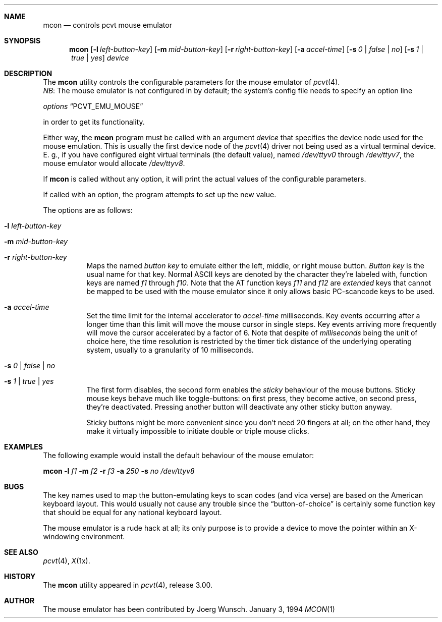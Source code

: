 .\" Copyright (c) 1994 Joerg Wunsch
.\"
.\" All rights reserved.
.\"
.\" Redistribution and use in source and binary forms, with or without
.\" modification, are permitted provided that the following conditions
.\" are met:
.\" 1. Redistributions of source code must retain the above copyright
.\"    notice, this list of conditions and the following disclaimer.
.\" 2. Redistributions in binary form must reproduce the above copyright
.\"    notice, this list of conditions and the following disclaimer in the
.\"    documentation and/or other materials provided with the distribution.
.\" 3. All advertising materials mentioning features or use of this software
.\"    must display the following acknowledgement:
.\"	This product includes software developed by Joerg Wunsch
.\" 4. The name authors may not be used to endorse or promote products
.\"    derived from this software without specific prior written permission.
.\"
.\" THIS SOFTWARE IS PROVIDED BY THE AUTHORS ``AS IS'' AND ANY EXPRESS OR
.\" IMPLIED WARRANTIES, INCLUDING, BUT NOT LIMITED TO, THE IMPLIED WARRANTIES
.\" OF MERCHANTABILITY AND FITNESS FOR A PARTICULAR PURPOSE ARE DISCLAIMED.
.\" IN NO EVENT SHALL THE AUTHORS BE LIABLE FOR ANY DIRECT, INDIRECT,
.\" INCIDENTAL, SPECIAL, EXEMPLARY, OR CONSEQUENTIAL DAMAGES (INCLUDING, BUT
.\" NOT LIMITED TO, PROCUREMENT OF SUBSTITUTE GOODS OR SERVICES; LOSS OF USE,
.\" DATA, OR PROFITS; OR BUSINESS INTERRUPTION) HOWEVER CAUSED AND ON ANY
.\" THEORY OF LIABILITY, WHETHER IN CONTRACT, STRICT LIABILITY, OR TORT
.\" (INCLUDING NEGLIGENCE OR OTHERWISE) ARISING IN ANY WAY OUT OF THE USE OF
.\" THIS SOFTWARE, EVEN IF ADVISED OF THE POSSIBILITY OF SUCH DAMAGE.
.\"
.\" @(#)mcon.1, 3.00, Last Edit-Date: [Mon Jan 10 21:28:22 1994]
.\"
.Dd January 3, 1994
.Dt MCON 1
.Sh NAME
.Nm mcon
.Nd controls pcvt mouse emulator
.Sh SYNOPSIS
.Nm mcon
.Op Fl l Ar left-button-key
.Op Fl m Ar mid-button-key
.Op Fl r Ar right-button-key
.Op Fl a Ar accel-time
.Op Fl s Ar 0 | false | \&no
.Op Fl s Ar 1 | true | yes
.Ar device
.Sh DESCRIPTION
The
.Nm mcon
utility controls the configurable parameters for the mouse emulator of
.Xr pcvt 4 .
.br
.Em NB :
The mouse emulator is not configured in by default; the system's config
file needs to specify an option line

.Em options Dq PCVT_EMU_MOUSE

in order to get its functionality.
.Pp
Either way, the
.Nm
program must be called with an argument
.Ar device
that specifies the device node used for the mouse emulation. This is
usually the first device node of the
.Xr pcvt 4
driver not being used as a virtual terminal device. E.\ g., if you
have configured eight virtual terminals
.Pq the default value ,
named
.Pa /dev/ttyv0
through
.Pa /dev/ttyv7 ,
the mouse emulator would allocate
.Pa /dev/ttyv8 .

If
.Nm
is called without any option, it will print the actual values of the
configurable parameters.

If called with an option, the program attempts to set up the new value.
.Pp
The options are as follows:
.Bl -tag -width Ds
.It Fl l Ar left-button-key
.It Fl m Ar mid-button-key
.It Fl r Ar right-button-key
Maps the named
.Ar button key
to emulate either the left, middle, or right mouse button.
.Ar Button key
is the usual name for that key. Normal ASCII keys are denoted by the
character they're labeled with, function keys are named
.Em f1
through
.Em f10 .
Note that the AT function keys
.Em f11
and
.Em f12
are
.Em extended
keys that cannot be mapped to be used with the mouse emulator since
it only allows basic PC-scancode keys to be used.

.It Fl a Ar accel-time
Set the time limit for the internal accelerator to
.Ar accel-time
milliseconds. Key events occurring after a longer time than this limit
will move the mouse cursor in single steps. Key events arriving more
frequently will move the cursor accelerated by a factor of 6. Note that
despite of
.Em milliseconds
being the unit of choice here, the time resolution is restricted by the
timer tick distance of the underlying operating system, usually to a
granularity of 10 milliseconds.

.It Fl s Ar 0 | false | \&no
.It Fl s Ar 1 | true | yes
The first form disables, the second form enables the
.Em sticky
behaviour of the mouse buttons. Sticky mouse keys behave much like
toggle-buttons: on first press, they become active, on second press,
they're deactivated. Pressing another button will deactivate any
other sticky button anyway.

Sticky buttons might be more convenient since you don't need 20 fingers
at all; on the other hand, they make it virtually impossible to initiate
double or triple mouse clicks.
.El
.Sh EXAMPLES
The following example would install the default behaviour of the
mouse emulator:

.Nm mcon
.Fl l Ar f1
.Fl m Ar f2
.Fl r Ar f3
.Fl a Ar 250
.Fl s Ar \&no
.Pa /dev/ttyv8
.Sh BUGS
The key names used to map the button-emulating keys to scan codes
.Pq and vica verse
are based on the American keyboard layout. This would usually not
cause any trouble since the
.Dq button-of-choice
is certainly some function key that should be equal for any national
keyboard layout.
.Pp
The mouse emulator is a rude hack at all; its only purpose is to provide
a device to move the pointer within an X-windowing environment.
.Sh SEE ALSO
.Xr pcvt 4 ,
.Xr X 1x .
.Sh HISTORY
The
.Nm
utility appeared in
.Xr pcvt 4 ,
release 3.00.
.Sh AUTHOR
The mouse emulator has been contributed by
.if n Joerg Wunsch.
.if t J\(:org Wunsch.
